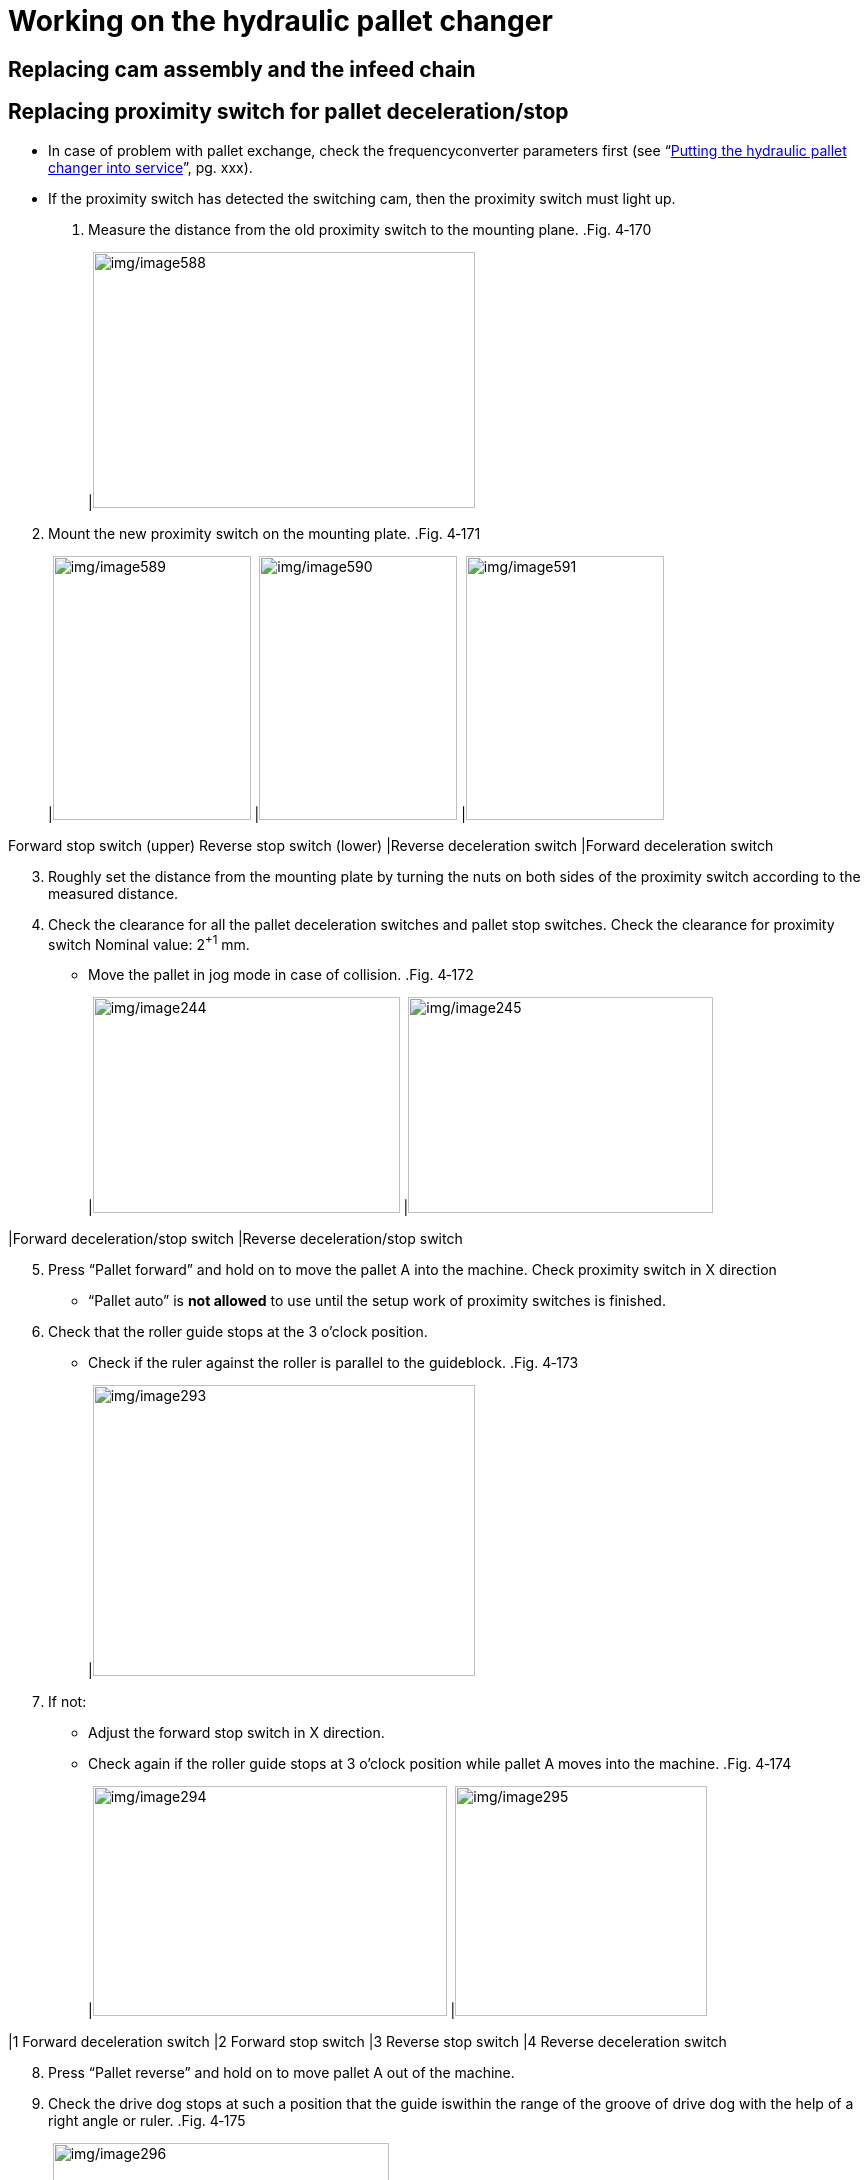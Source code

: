 
= Working on the hydraulic pallet changer


== Replacing cam assembly and the infeed chain


== Replacing proximity switch for pallet deceleration/stop

* In case of problem with pallet exchange, check the frequencyconverter parameters first (see “link:#putting-the-hydraulic-pallet-changer-into-service[Putting the hydraulic pallet changer into service]”, pg. xxx).
* If the proximity switch has detected the switching cam, then the proximity switch must light up.
[arabic]
. Measure the distance from the old proximity switch to the mounting plane.
.Fig. 4‑170
[width="100%",cols="100%",options="header",]
|image:img/image588.png[img/image588,width=382,height=256]

[arabic, start=2]
. Mount the new proximity switch on the mounting plate.
.Fig. 4‑171
[width="100%",cols="34%,33%,33%",options="header",]
|image:img/image589.jpg[img/image589,width=198,height=264] |image:img/image590.jpg[img/image590,width=198,height=264] |image:img/image591.jpg[img/image591,width=198,height=264]

Forward stop switch (upper)
Reverse stop switch (lower)
|Reverse deceleration switch |Forward deceleration switch
[arabic, start=3]
. Roughly set the distance from the mounting plate by turning the nuts on both sides of the proximity switch according to the measured distance.
. Check the clearance for all the pallet deceleration switches and pallet stop switches.
Check the clearance for
proximity switch
Nominal value: 2^+1^ mm.
* Move the pallet in jog mode in case of collision.
.Fig. 4‑172
[width="100%",cols="51%,49%",options="header",]
|image:img/image244.png[img/image244,width=307,height=216] |image:img/image245.png[img/image245,width=305,height=216]

|Forward deceleration/stop switch |Reverse deceleration/stop switch
[arabic, start=5]
. Press “Pallet forward” and hold on to move the pallet A into the machine.
Check proximity switch in
X direction
* “Pallet auto” is *not allowed* to use until the setup work of proximity switches is finished.
[arabic, start=6]
. Check that the roller guide stops at the 3 o’clock position.
* Check if the ruler against the roller is parallel to the guideblock.
.Fig. 4‑173
[width="100%",cols="100%",options="header",]
|image:img/image293.png[img/image293,width=382,height=291]

[arabic, start=7]
. If not:
* Adjust the forward stop switch in X direction.
* Check again if the roller guide stops at 3 o’clock position while pallet A moves into the machine.
.Fig. 4‑174
[width="100%",cols="59%,41%",options="header",]
|image:img/image294.png[img/image294,width=354,height=230] |image:img/image295.png[img/image295,width=252,height=230]

|1 Forward deceleration switch |2 Forward stop switch
|3 Reverse stop switch |4 Reverse deceleration switch
[arabic, start=8]
. Press “Pallet reverse” and hold on to move pallet A out of the machine.
. Check the drive dog stops at such a position that the guide iswithin the range of the groove of drive dog with the help of a right angle or ruler.
.Fig. 4‑175
[width="100%",cols="50%,50%",options="header",]
|image:img/image296.png[img/image296,width=336,height=260] |

|1 Guide |2 Drive dog
[arabic, start=10]
. If not:
* Adjust the reverse stop switch in X direction, meanwhile ensure that the position of forward stop switch doesn’t change
* Check the drive dog stop position again while pallet A moves onto the pallet changer.
.Fig. 4‑176
[width="100%",cols="100%",options="header",]
|image:img/image297.png[img/image297,width=313,height=336]

[arabic, start=11]
. Using the “Mode” button to make the display of frequency show “H 0.00” (actual output frequency).
.Fig. 4‑177
[width="100%",cols="100%",options="header",]
|image:img/image298.png[img/image298,width=132,height=240]

[arabic, start=12]
. Check the X position of two deceleration switches by:
* Exchange the pallet.
* See if the output frequency can be slowed down to 4.00 Hz before the pallet reaches the stop switch.
.Fig. 4‑178
[width="100%",cols="100%",options="header",]
|image:img/image299.png[img/image299,width=132,height=240]

[arabic, start=13]
. If not, adjust the corresponding deceleration switch towards X+ direction.
* If the two deceleration switches’ position changed, the two stop switches position must be rechecked.
.Fig. 4‑179
[width="100%",cols="100%",options="header",]
|image:img/image300.png[img/image300,width=382,height=249]


== Replacing indexing cylinder


== Replacing the brake-lowering valve


== Replacing the rigid sliding device


== Replacing proximity switch for pallet changer position

. Set the correct distance by turning the nuts on both sides of the proximity switch.
.Fig. 4‑180
[width="100%",cols="50%,50%",options="header",]
|image:img/image592.png[img/image592,width=336,height=325] |

|1 Switching cam |2 Proximity switch
|3 Leaf spring |
* The sliding piece of the leaf spring must fit closely against the switching cam.
* If the sliding piece is not up against the switching cam, then it’s possible that the leaf spring will become bent.
* If the proximity switch moves to a position at switching cam at which it switches, then the proximity switch must light up.

== Performing pallet changer function test

Condition
* The proximity switch for pallet deceleration/stop has been checked (see “link:#replacing-proximity-switch-for-pallet-decelerationstop[Replacing proximity switch for pallet decelera-tion/stop]”, pg. xxx).
[arabic]
. Select “Programs” menu in HMI.
. Select “Service programs” folder.
. Find and run the program “RunPalletLoop.din”.
.Fig. 4‑181
[width="100%",cols="100%",options="header",]
|image:img/image593.png[img/image593,width=382,height=207]

[arabic, start=4]
. Press “Edit” to enter program edit mode.
. Modify loop counter and interval time if necessary.
.Fig. 4‑182
[width="100%",cols="100%",options="header",]
|image:img/image594.png[img/image594,width=382,height=316]

[arabic, start=6]
. Press the START button to perform 10 automatic pallet exchanges.
* The pallet exchange should take place with little sound.
* The unloaded lift motion should proceed evenly at all 4 corners, both upwards and downward. If this is not the case, check for sluggishness or for grazing against other components.

== Replacing pallet roller


== Replacing proximity switch for pallet deceleration/stop

.Tab. 4‑61
[width="100%",cols="72%,28%",options="header",]
|Service level |1
|Number of service engineers needed |1
Estimated task time (hh:mm)
(Without referenced procedures)
Modification log
.Tab. 4‑62
[width="100%",cols="27%,47%,26%",options="header",]
|Date (yyyy-mm-dd) |Reason for change |Version
|2024-04 |Procedure created. |00
* In case of problem with pallet exchange, check the frequencyconverter parameters first (see “link:#putting-the-two-level-pallet-changer-into-service[Putting the two-level pallet changer into service]”, pg. xxx).
* If the proximity switch has detected the switching cam, then the proximity switch must light up.
[arabic]
. Mount the new proximity switch on the mounting plate.
.Fig. 4‑183
[width="100%",cols="52%,48%",options="header",]
|image:img/image595.png[img/image595,width=382,height=254] |

|1 Deceleration switch, pallet A |2 Stop switch, pallet A
|3 Deceleration switch, pallet B |4 Stop switch, pallet B
[arabic, start=2]
. Roughly set the distance from the mounting plate by turning the nuts on both sides of the proximity switch:
* Deceleration switch for pallet B: 5 mm.
* Other three proximity switches: 20 mm.
* According to the proximity switch to be replaced.
.Fig. 4‑184
[width="100%",cols="50%,50%",options="header",]
|image:img/image596.png[img/image596,width=305,height=225] |image:img/image597.png[img/image597,width=307,height=225]

|Deceleration switch, pallet B |Other three proximity switches
[arabic, start=3]
. Check the clearance for the new proximity switch.
Check the clearance for
proximity switch
Nominal value: 2^+1^ mm.
* Move the pallet in jog mode in case collision occurs.
.Fig. 4‑185
[width="100%",cols="100%",options="header",]
|image:img/image598.png[img/image598,width=382,height=248]

[arabic, start=4]
. Exchange the pallet to make pallet A inside the machine.
Check the proximity switch
in X direction
[arabic, start=5]
. Make sure pallet A doesn’t collide with the stop and it has a distance of 2±1 mm away from the stop.
.Fig. 4‑186
[width="100%",cols="100%",options="header",]
|image:img/image305.png[img/image305,width=382,height=245]

[arabic, start=6]
. If not, adjust the pallet A stop switch in X direction.
.Fig. 4‑187
[width="100%",cols="100%",options="header",]
|image:img/image599.png[img/image599,width=382,height=250]

[arabic, start=7]
. Recheck the distance of 2±1 mm for pallet A after pallet exchange.
. Exchange the pallet to make pallet B inside the machine.
. Make sure pallet B doesn’t collide with the stop and it has a distance of 2±1 mm away from the stop.
.Fig. 4‑188
[width="100%",cols="100%",options="header",]
|image:img/image307.png[img/image307,width=382,height=287]

[arabic, start=10]
. If not, adjust pallet B stop switch in X direction.
.Fig. 4‑189
[width="100%",cols="100%",options="header",]
|image:img/image308.png[img/image308,width=382,height=257]

[arabic, start=11]
. Recheck the distance of 2±1 mm for pallet B after pallet exchange.
. Using the “Mode” button to make the display of frequency show “H 0.00” (actual output frequency).
.Fig. 4‑190
[width="100%",cols="100%",options="header",]
|image:img/image298.png[img/image298,width=132,height=240]

[arabic, start=13]
. Check the X position of two deceleration switches by:
* Exchange the pallet.
* See if the output frequency can be slowed down to 4.00 Hz before the pallet reaches the stop switch.
.Fig. 4‑191
[width="100%",cols="100%",options="header",]
|image:img/image309.png[img/image309,width=382,height=265]

[arabic, start=14]
. If not, adjust the corresponding deceleration switch towards X+ direction.
* If the two deceleration switches’ position changed, the two stop switches position must be rechecked.

